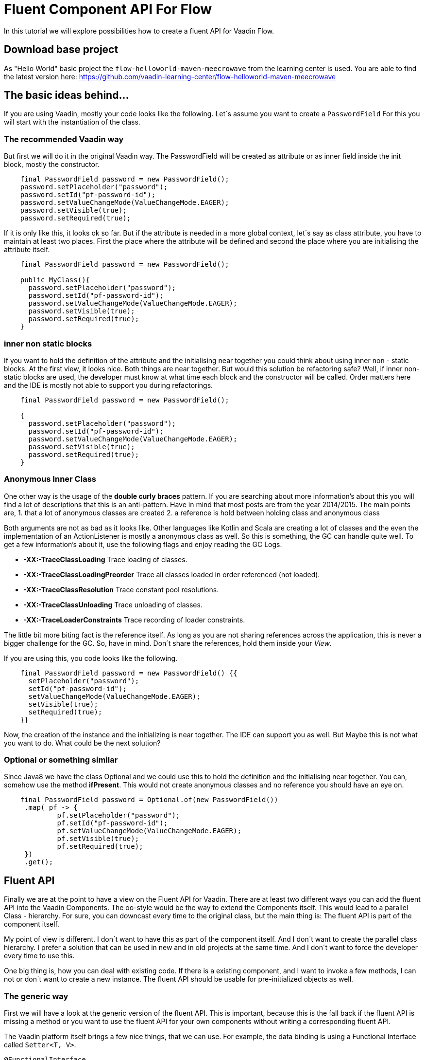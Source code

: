 = Fluent Component API For Flow

:type: text, video
:tags: Layout, Flow, API, Java, Fluent
:description: How to create a fluent API for Flow
:repo: https://github.com/vaadin-learning-center/flow-api-fluent
:linkattrs:
:imagesdir: ./images

In this tutorial we will explore possibilities how to create a fluent API
for Vaadin Flow.

== Download base project
As "Hello World" basic project the `flow-helloworld-maven-meecrowave`
from the learning center is used.
You are able to find the latest version
here: https://github.com/vaadin-learning-center/flow-helloworld-maven-meecrowave[https://github.com/vaadin-learning-center/flow-helloworld-maven-meecrowave]

== The basic ideas behind…

If you are using Vaadin, mostly your code looks like the following.
Let´s assume you want to create a `PasswordField`
For this you will start with the instantiation of the class.

=== The recommended Vaadin way

But first we will do it in the original Vaadin way.
The PasswordField will be created as attribute
or as inner field inside the init block, mostly the constructor.

[source,java]
----
    final PasswordField password = new PasswordField();
    password.setPlaceholder("password");
    password.setId("pf-password-id");
    password.setValueChangeMode(ValueChangeMode.EAGER);
    password.setVisible(true);
    password.setRequired(true);
----

If it is only like this, it looks ok so far. But if the attribute is
needed in a more global context, let´s say as class attribute,
you have to maintain at least two places. First the place where
the attribute will be defined and second the place where you are initialising
the attribute itself. 

[source,java]
----
    final PasswordField password = new PasswordField();

    public MyClass(){
      password.setPlaceholder("password");
      password.setId("pf-password-id");
      password.setValueChangeMode(ValueChangeMode.EAGER);
      password.setVisible(true);
      password.setRequired(true);      
    }
----

=== inner non static blocks

If you want to hold the definition of the attribute and
the initialising near together you could think about using
inner non - static blocks. At the first view, it looks
nice. Both things are near together. But would this
solution be refactoring safe? Well, if inner non-static
blocks are used, the developer must know at what time
each block and the constructor will be called.
Order matters here and the IDE is mostly not able to support you
during refactorings.

[source,java]
----
    final PasswordField password = new PasswordField();

    {
      password.setPlaceholder("password");
      password.setId("pf-password-id");
      password.setValueChangeMode(ValueChangeMode.EAGER);
      password.setVisible(true);
      password.setRequired(true);      
    }
----

=== Anonymous Inner Class

One other way is the usage of the *double curly braces* pattern.
If you are searching about more information's about this
you will find a lot of descriptions that this is an anti-pattern.
Have in mind that most posts are from the year 2014/2015.
The main points are,
1. that a lot of anonymous classes are created
2. a reference is hold between holding class and anonymous class

Both arguments are not as bad as it looks like.
Other languages like Kotlin and Scala are creating a lot of
classes and the even the implementation of an ActionListener
is mostly a anonymous class as well. So this is something,
the GC can handle quite well. To get a few information's about it,
use the following flags and enjoy reading the GC Logs. 

* *-XX:-TraceClassLoading* Trace loading of classes.
* *-XX:-TraceClassLoadingPreorder* Trace all classes loaded in order referenced (not loaded).
* *-XX:-TraceClassResolution* Trace constant pool resolutions.
* *-XX:-TraceClassUnloading* Trace unloading of classes.
* *-XX:-TraceLoaderConstraints* Trace recording of loader constraints.

The little bit more biting fact is the reference itself.
As long as you are not sharing references across the application,
this is never a bigger challenge for the GC. So, have in mind.
Don´t share the references, hold them inside your _View_.

If you are using this, you code looks like the following.

[source,java]
----
    final PasswordField password = new PasswordField() {{
      setPlaceholder("password");
      setId("pf-password-id");
      setValueChangeMode(ValueChangeMode.EAGER);
      setVisible(true);
      setRequired(true);      
    }}
----

Now, the creation of the instance and the initializing is near together.
The IDE can support you as well. But Maybe this is not what you want to do.
What could be the next solution? 

=== Optional or something similar

Since Java8 we have the class Optional and we could use this
to hold the definition and the initialising near together.
You can, somehow use the method *ifPresent*.
This would not create anonymous classes and no reference
you should have an eye on.

[source,java]
----
    final PasswordField password = Optional.of(new PasswordField())
     .map( pf -> {
             pf.setPlaceholder("password");
             pf.setId("pf-password-id");
             pf.setValueChangeMode(ValueChangeMode.EAGER);
             pf.setVisible(true);
             pf.setRequired(true);
     })
     .get();
----

== Fluent API

Finally we are at the point to have a view on the
Fluent API for Vaadin. There are at least two different ways you can add
the fluent API into the Vaadin Components.
The oo-style would be the way to extend the Components itself.
This would lead to a parallel Class - hierarchy. For sure, you can downcast
every time to the original class, but the main thing is:
The fluent API is part of the component itself.

My point of view is different. I don´t want to have this
as part of the component itself. And I don´t want to
create the parallel class hierarchy. I prefer a solution that
can be used in new and in old projects at the same time.
And I don´t want to force the developer every time to use this.

One big thing is, how you can deal with existing code.
If there is a existing component, and I want to invoke a few methods,
I can not or don´t want to create a new instance.
The fluent API should be usable for pre-initialized objects as well.

=== The generic way

First we will have a look at the generic version of the fluent API.
This is important, because this is the fall back if the fluent API is missing a method
or you want to use the fluent API for your own components without
writing a corresponding fluent API.

The Vaadin platform itself brings a few nice things, that we can use.
For example, the data binding is using a Functional Interface called
`Setter&lt;T, V&gt;`. 

[source,java]
----
@FunctionalInterface
public interface Setter<BEAN, FIELDVALUE> extends BiConsumer<BEAN, FIELDVALUE>, Serializable {
  void accept(BEAN var1, FIELDVALUE var2);
}
----

With this we an attribute can be set with a value.
The usage looks like th following.

[source,java]
----
Setter<PasswordField, String> setter = new Setter<PasswordField, String>() {
  @Override
  public void accept(PasswordField passwordField, String value) {
    passwordField.setId(value);
  }
};
setter.accept(password, "id" );
----


This we can now refactor to some more compact code.
First we are transforming the inner anonymous class into a Lambda construct.

[source,java]
----
Setter<PasswordField, String> setter 
    = (Setter<PasswordField, String>) (passwordField, value) -> passwordField.setId(value);
setter.accept(password, "id" );
----

We can remove the Type - declaration and using more generic names for the parameters.

[source,java]
----
Setter&lt;PasswordField, String&gt; setter
 = (bean, value) -&gt; bean.setId(value);
 setter.accept(password, "id" );
----

Now we can convert the Lambda construct into the usage of a method reference.

[source,java]
----
    Setter<PasswordField, String> setter 
        = Component::setId;
    setter.accept(password, "id" );
----

The code is quite compact now. The next step is the abstraction of the
definition what to do from the usage itself.
The definition, what to do, we can write as function. For this we
define an interface called `ComponentMixin&lt;T extends Component&gt;`.
The instance of the component itself will be hold inside an Optional.
But we are not defining an attribute, we are only defining the way how to get it.
Now we can declare the generic way, how to set an attribute plus the return value,
the instance itself.

[source,java]
----
public interface ComponentMixin<T extends Component> {

  Optional<T> component();

  default <V> ComponentMixin<T> set(Setter<T, V> target, V value) {
    component().ifPresent(c -> target.accept(c, value));
    return this;
  }
}
----

On the other side, we need the place to hold the instance of the component itself.
This is done inside the class called `ComponentHolder&lt;T extends Component&gt;`

[source,java]
----
public class ComponentHolder<T extends Component> {

  private Optional<T> component;

  public ComponentHolder(Optional<T> component) {
    this.component = component;
  }

  public ComponentHolder(Supplier<T> supplier) {
    this.component = ofNullable(supplier.get());
  }

  public Optional<T> component() {
    return component;
  }
}
----

With this we have now divided the stateful and the stateless part. Both together
will be called `ComponentBuilder`.

[source,java]
----
public class ComponentBuilder
    extends ComponentHolder<Component>
    implements ComponentMixin {

  public ComponentBuilder(Optional<Component> component) {
    super(component);
  }

  public ComponentBuilder(Supplier<Component> supplier) {
    super(supplier);
  }
}
----

Now it is time to create the basic UI to show how we can use a
generic ComponentBuilder. The example will show how to create an instance of a
PasswordField. 

[source,java]
----
  private final PasswordField password = (PasswordField) new ComponentBuilder(PasswordField::new)
      .setId("pf-password-id")
      .set((Setter<PasswordField, String>) PasswordField::setPlaceholder, "password")
      .build();
----

As you could see clearly, this is not nice because we have to put to much
type information´s into the code itself. For this there are
special Builder provided, like the `PasswordFieldBuilder`

[source,java]
----
  private final PasswordField password = new PasswordFieldBuilder(PasswordField::new)
      .setId("pf-password-id")
      .setPlaceholder("password")
      .build();
----

If you have an instance already, you can use this one as well.
Working with typed Composites will give you an already created instance of
the type that is used inside the declaration.
The demo app ist using a `Composite&lt;HorizontalLayout&gt;` as base.
The method *getContent()* will give you exactly this instance.
To configure the instance, use this on as input for the Builder.

[source,java]
----
  public LoginView() {
    new HorizontalLayoutBuilder(ofNullable(getContent()))
        .setDefaultVerticalComponentAlignment(Alignment.CENTER)
        .setJustifyContentMode(FlexComponent.JustifyContentMode.CENTER)
        .setSizeFull()
        .component()
        .ifPresent(l -> l.add(layout));
  }
----